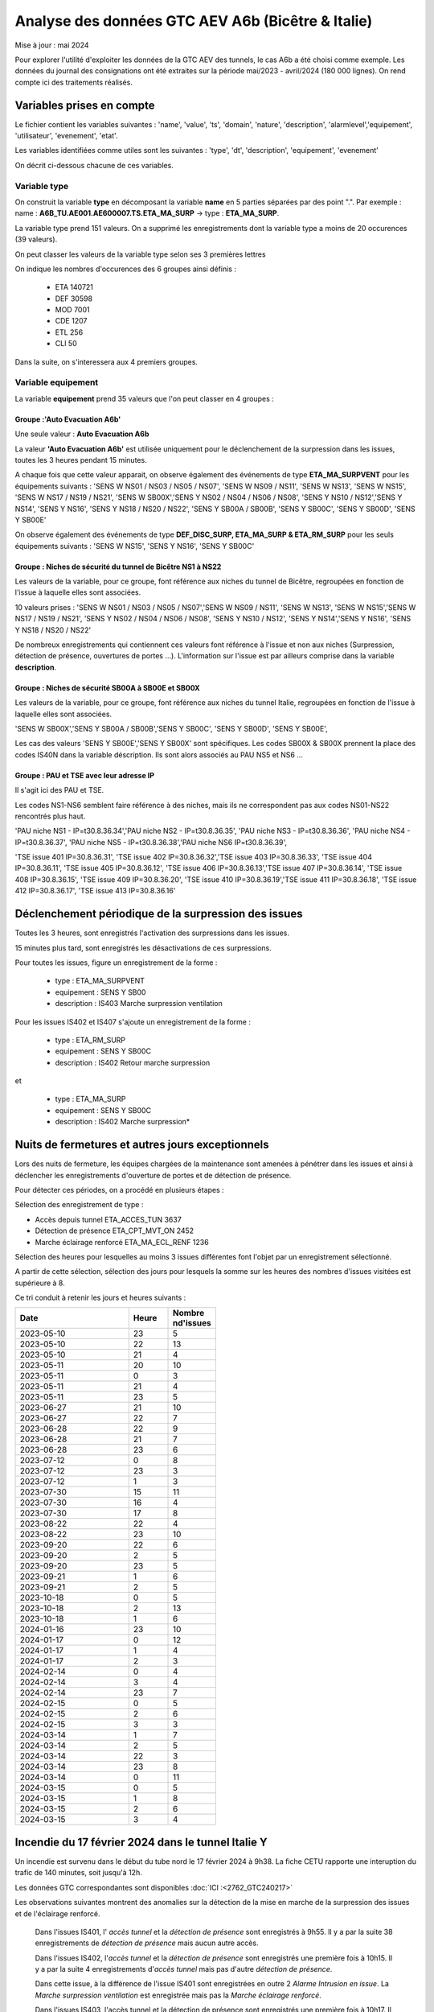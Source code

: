 Analyse des données GTC AEV A6b (Bicêtre & Italie)
****************************************************
Mise à jour : mai 2024

Pour explorer l'utilité d'exploiter les données de la GTC AEV des tunnels, le cas A6b a été choisi comme exemple. 
Les données du journal des consignations ont été extraites sur la période mai/2023 - avril/2024 (180 000 lignes). 
On rend compte ici des traitements réalisés.

Variables prises en compte
==========================

Le fichier contient les variables suivantes :
'name', 'value', 'ts', 'domain', 'nature', 'description', 'alarmlevel','equipement', 'utilisateur', 'evenement', 'etat'.

Les variables identifiées comme utiles sont les suivantes :
'type', 'dt',  'description',    'equipement',   'evenement'

On décrit ci-dessous chacune de ces variables.

Variable type
--------------

On construit la variable **type** en décomposant la variable **name** en 5 parties séparées par des point ".". Par exemple :
name : **A6B_TU.AE001.AE600007.TS.ETA_MA_SURP** -> type : **ETA_MA_SURP**.

La variable type prend 151 valeurs.
On a supprimé les enregistrements dont la variable type a moins de 20 occurences (39 valeurs).

On peut classer les valeurs de la variable type selon ses 3 premières lettres

On indique les nombres d'occurences des 6 groupes ainsi définis :  

      * ETA    140721  
      * DEF     30598  
      * MOD      7001  
      * CDE      1207  
      * ETL       256  
      * CLI        50 

Dans la suite, on s'interessera aux 4 premiers groupes.

Variable equipement
-----------------------

La variable **equipement** prend 35 valeurs que l'on peut classer en 4 groupes :

Groupe :'Auto Evacuation A6b'
"""""""""""""""""""""""""""""""""""

Une seule valeur : **Auto Evacuation A6b**

La  valeur **'Auto Evacuation A6b'**  est utilisée uniquement pour le déclenchement de la surpression dans les issues, toutes les 3 heures pendant 15 minutes. 

A chaque fois que cette valeur apparait, on observe également des événements de type **ETA_MA_SURPVENT** 
pour les équipements suivants : 'SENS W NS01 / NS03 / NS05 / NS07',  'SENS W NS09 / NS11', 'SENS W NS13', 
'SENS W NS15', 'SENS W NS17 / NS19 / NS21',
'SENS W SB00X','SENS Y NS02 / NS04 / NS06 / NS08', 'SENS Y NS10 / NS12','SENS Y NS14', 'SENS Y NS16', 
'SENS Y NS18 / NS20 / NS22', 'SENS Y SB00A / SB00B', 'SENS Y SB00C', 'SENS Y SB00D', 'SENS Y SB00E'

On observe également des événements de type **DEF_DISC_SURP, ETA_MA_SURP & ETA_RM_SURP** pour les seuls équipements suivants :	
'SENS W NS15', 'SENS Y NS16',  'SENS Y SB00C'

Groupe : Niches de sécurité du tunnel de Bicêtre NS1 à NS22
""""""""""""""""""""""""""""""""""""""""""""""""""""""""""""

Les valeurs de la variable, pour ce groupe, font référence aux niches du tunnel de Bicêtre, regroupées en fonction de l'issue à laquelle elles sont associées.

10 valeurs prises :
'SENS W NS01 / NS03 / NS05 / NS07','SENS W NS09 / NS11', 'SENS W NS13', 'SENS W NS15','SENS W NS17 / NS19 / NS21', 
'SENS Y NS02 / NS04 / NS06 / NS08', 'SENS Y NS10 / NS12', 'SENS Y NS14','SENS Y NS16', 'SENS Y NS18 / NS20 / NS22'

De nombreux enregistrements qui contiennent ces valeurs font référence à l'issue et non aux niches (Surpression, détection de présence, ouvertures de portes ...). L'information sur l'issue est par ailleurs comprise dans la variable **description**.


Groupe : Niches de sécurité SB00A à SB00E et SB00X
""""""""""""""""""""""""""""""""""""""""""""""""""

Les valeurs de la variable, pour ce groupe, font référence aux niches du tunnel Italie, regroupées en fonction de l'issue à laquelle elles sont associées. 

'SENS W SB00X','SENS Y SB00A / SB00B','SENS Y SB00C', 'SENS Y SB00D', 'SENS Y SB00E',

Les cas des valeurs 'SENS Y SB00E','SENS Y SB00X' sont spécifiques. Les codes SB00X & SB00X prennent la place des codes IS40N dans la variable déscription. Ils sont alors associés au PAU NS5 et NS6 ...

Groupe : PAU et TSE avec leur adresse IP
""""""""""""""""""""""""""""""""""""""""""""""""""

Il s'agit ici des PAU et TSE. 

Les codes NS1-NS6 semblent faire référence à des niches, mais ils ne correspondent pas aux codes NS01-NS22 rencontrés plus haut.

'PAU niche NS1 - IP=\t30.8.36.34','PAU niche NS2 - IP=\t30.8.36.35', 'PAU niche NS3 - IP=\t30.8.36.36',
'PAU niche NS4 - IP=\t30.8.36.37', 'PAU niche NS5 - IP=\t30.8.36.38','PAU niche NS6 IP=\t30.8.36.39',

'TSE issue 401 IP=30.8.36.31', 'TSE issue 402 IP=30.8.36.32','TSE issue 403 IP=30.8.36.33', 'TSE issue 404 IP=30.8.36.11',
'TSE issue 405 IP=30.8.36.12', 'TSE issue 406 IP=30.8.36.13','TSE issue 407 IP=30.8.36.14', 'TSE issue 408 IP=30.8.36.15',
'TSE issue 409 IP=30.8.36.20', 'TSE issue 410 IP=30.8.36.19','TSE issue 411 IP=30.8.36.18', 'TSE issue 412 IP=30.8.36.17',
'TSE issue 413 IP=30.8.36.16'

Déclenchement périodique de la surpression des issues
========================================================
Toutes les 3 heures, sont enregistrés l'activation des surpressions dans les issues. 

15 minutes plus tard, sont enregistrés les désactivations de ces surpressions.

Pour toutes les issues, figure un enregistrement de la forme :

         * type : ETA_MA_SURPVENT	
         * equipement : SENS Y SB00
         * description : IS403 Marche surpression ventilation

Pour les issues IS402 et IS407 s'ajoute un enregistrement de la forme :

         * type : ETA_RM_SURP
         * equipement : SENS Y SB00C	
         * description : IS402 Retour marche surpression

et

         * type : ETA_MA_SURP
         * equipement : SENS Y SB00C	
         * description : IS402 Marche surpression*


Nuits de fermetures et autres jours exceptionnels
==================================================
Lors des nuits de fermeture, les équipes chargées de la maintenance sont amenées à pénétrer dans les issues et ainsi à déclencher les enregistrements d'ouverture de portes et de détection de présence.

Pour détecter ces périodes, on a procédé en plusieurs étapes :

Sélection des enregistrement de type :

* Accès depuis tunnel       ETA_ACCES_TUN      3637
* Détection de présence      ETA_CPT_MVT_ON     2452
* Marche éclairage renforcé  ETA_MA_ECL_RENF    1236

Sélection des heures pour lesquelles au moins 3 issues différentes font l'objet par un enregistrement sélectionné.

A partir de cette sélection, sélection des jours pour lesquels la somme sur les heures des nombres d'issues visitées est supérieure à 8.

Ce tri conduit à retenir les jours et heures suivants :

.. csv-table::
   :header:     Date,Heure,Nombre \nd'issues
   :widths: 60, 20,20
   :width: 50%
    		
		2023-05-10,23,5
		2023-05-10,22,13
		2023-05-10,21,4
		2023-05-11,20,10
		2023-05-11,0,3
		2023-05-11,21,4
		2023-05-11,23,5
		2023-06-27,21,10
		2023-06-27,22,7
		2023-06-28,22,9
		2023-06-28,21,7
		2023-06-28,23,6
		2023-07-12,0,8
		2023-07-12,23,3
		2023-07-12,1,3
		2023-07-30,15,11
		2023-07-30,16,4
		2023-07-30,17,8
		2023-08-22,22,4
		2023-08-22,23,10
		2023-09-20,22,6
		2023-09-20,2,5
		2023-09-20,23,5
		2023-09-21,1,6
		2023-09-21,2,5
		2023-10-18,0,5
		2023-10-18,2,13
		2023-10-18,1,6
		2024-01-16,23,10
		2024-01-17,0,12
		2024-01-17,1,4
		2024-01-17,2,3
		2024-02-14,0,4
		2024-02-14,3,4
		2024-02-14,23,7
		2024-02-15,0,5
		2024-02-15,2,6
		2024-02-15,3,3
		2024-03-14,1,7
		2024-03-14,2,5
		2024-03-14,22,3
		2024-03-14,23,8
		2024-03-14,0,11
		2024-03-15,0,5
		2024-03-15,1,8
		2024-03-15,2,6
		2024-03-15,3,4







Incendie du 17 février 2024 dans le tunnel Italie Y
=====================================================
Un incendie est survenu dans le début du tube nord le 17 février 2024 à 9h38. La fiche CETU rapporte une interuption du trafic de 140 minutes, soit jusqu'à 12h. 

Les données GTC correspondantes sont disponibles  :doc:`ICI :<2762_GTC240217>`

Les observations suivantes montrent des anomalies sur la détection de la mise en marche de la surpression des issues et de l'éclairage renforcé.

     Dans l'issues IS401, l' *accès tunnel* et la *détection de présence* sont enregistrés à 9h55.
     Il y a par la suite 38 enregistrements de *détection de présence* mais aucun autre accès.
     
     Dans l'issues IS402, l'*accès tunnel* et la *détection de présence* sont enregistrés une première fois à 10h15.
     Il y a par la suite  4 enregistrements d'*accès tunnel* mais pas d'autre *détection de présence*. 
     
     Dans cette issue, à la différence de l'issue IS401 sont enregistrées en outre 2 *Alarme Intrusion en issue*. 
     La  *Marche surpression ventilation* est enregistrée mais pas la *Marche éclairage renforcé*.
     
     Dans l'issues IS403, l'accès tunnel et la détection de présence sont enregistrés une première fois à 10h17.
     Il y a par la suite  2 enregistrements d'accès tunnel mais pas d'autre détection de présence. 
     
     Dans cette issue, comme dans l'issue IS401 il n'y a pas d'*Alarme Intrusion en issue*. 
     La *Marche éclairage renforcé* est enregistrée simultanément mais pas la *Marche surpression ventilation*.









